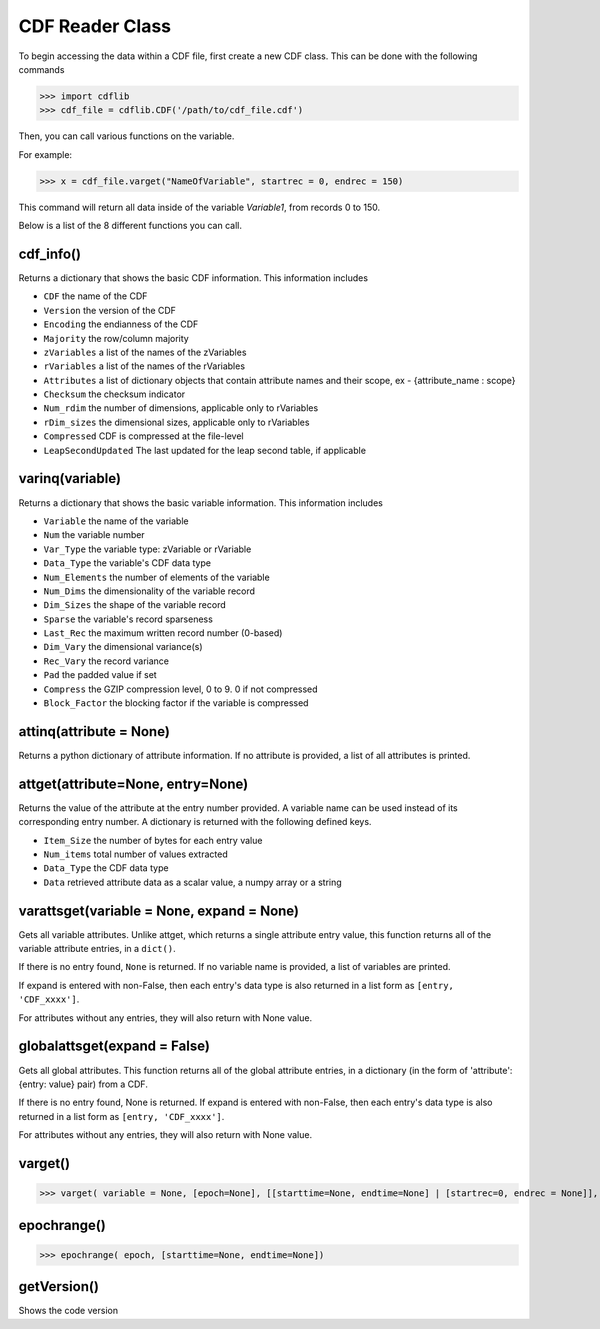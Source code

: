 CDF Reader Class
================

To begin accessing the data within a CDF file, first create a new CDF class.
This can be done with the following commands

>>> import cdflib
>>> cdf_file = cdflib.CDF('/path/to/cdf_file.cdf')

Then, you can call various functions on the variable.

For example:

>>> x = cdf_file.varget("NameOfVariable", startrec = 0, endrec = 150)

This command will return all data inside of the variable `Variable1`, from records 0 to 150.

Below is a list of the 8 different functions you can call.


cdf_info()
----------

Returns a dictionary that shows the basic CDF information. This information includes

- ``CDF`` the name of the CDF
- ``Version`` the version of the CDF
- ``Encoding`` the endianness of the CDF
- ``Majority`` the row/column majority
- ``zVariables`` a list of the names of the zVariables
- ``rVariables`` a list of the names of the rVariables
- ``Attributes`` a list of dictionary objects that contain attribute names and their scope, ex - {attribute_name : scope}
- ``Checksum`` the checksum indicator
- ``Num_rdim`` the number of dimensions, applicable only to rVariables
- ``rDim_sizes`` the dimensional sizes, applicable only to rVariables
- ``Compressed`` CDF is compressed at the file-level
- ``LeapSecondUpdated`` The last updated for the leap second table, if applicable


varinq(variable)
--------

Returns a dictionary that shows the basic variable information. This information includes

- ``Variable`` the name of the variable
- ``Num`` the variable number
- ``Var_Type`` the variable type: zVariable or rVariable
- ``Data_Type`` the variable's CDF data type
- ``Num_Elements`` the number of elements of the variable
- ``Num_Dims`` the dimensionality of the variable record
- ``Dim_Sizes`` the shape of the variable record
- ``Sparse`` the variable's record sparseness
- ``Last_Rec`` the maximum written record number (0-based)
- ``Dim_Vary`` the dimensional variance(s)
- ``Rec_Vary`` the record variance
- ``Pad`` the padded value if set
- ``Compress`` the GZIP compression level, 0 to 9. 0 if not compressed
- ``Block_Factor`` the blocking factor if the variable is compressed

attinq(attribute = None)
----------------------------

Returns a python dictionary of attribute information. If no attribute is provided, a list of all attributes is printed.

attget(attribute=None, entry=None)
--------------------------------------

Returns the value of the attribute at the entry number provided. A variable name can be used instead of its corresponding entry number. A dictionary is returned with the following defined keys.

- ``Item_Size`` the number of bytes for each entry value
- ``Num_items`` total number of values extracted
- ``Data_Type`` the CDF data type
- ``Data`` retrieved attribute data as a scalar value, a numpy array or a string


varattsget(variable = None, expand = None)
--------------------------------------------

Gets all variable attributes. Unlike attget, which returns a single attribute entry value, this function returns all of the variable attribute entries, in a ``dict()``.

If there is no entry found, ``None`` is returned. If no variable name is provided, a list of variables are printed.

If expand is entered with non-False, then each entry's data type is also returned in a list form as ``[entry, 'CDF_xxxx']``.

For attributes without any entries, they will also return with None value.


globalattsget(expand = False)
-----------------------------

Gets all global attributes. This function returns all of the global attribute entries, in a dictionary (in the form of 'attribute': {entry: value} pair) from a CDF.

If there is no entry found, None is returned. If expand is entered with non-False, then each entry's data type is also returned in a list form as ``[entry, 'CDF_xxxx']``.

For attributes without any entries, they will also return with None value.


varget()
-------------

>>> varget( variable = None, [epoch=None], [[starttime=None, endtime=None] | [startrec=0, endrec = None]], [,expand=True])




epochrange()
-------------

>>> epochrange( epoch, [starttime=None, endtime=None])


getVersion()
-------------

Shows the code version